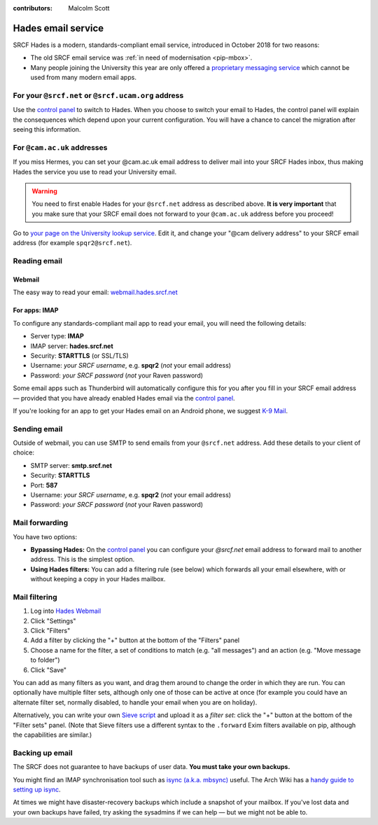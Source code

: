 :contributors: Malcolm Scott

.. _hades-email:

Hades email service
-------------------

SRCF Hades is a modern, standards-compliant email service, introduced in October 2018 for two reasons:

- The old SRCF email service was :ref:`in need of modernisation <pip-mbox>`.
- Many people joining the University this year are only offered a `proprietary messaging service <https://help.uis.cam.ac.uk/service/email/exchange-online>`__ which cannot be used from many modern email apps.

For your ``@srcf.net`` or ``@srcf.ucam.org`` address
~~~~~~~~~~~~~~~~~~~~~~~~~~~~~~~~~~~~~~~~~~~~~~~~~~~~

Use the `control panel <https://control.srcf.net/member>`__ to switch to Hades.  When you choose to switch your email to Hades, the control panel will explain the consequences which depend upon your current configuration.  You will have a chance to cancel the migration after seeing this information.

For ``@cam.ac.uk`` addresses
~~~~~~~~~~~~~~~~~~~~~~~~~~~~

If you miss Hermes, you can set your @cam.ac.uk email address to deliver mail into your SRCF Hades inbox, thus making Hades the service you use to read your University email.

.. warning::

   You need to first enable Hades for your ``@srcf.net`` address as described above.  **It is very important** that you make sure that your SRCF email does not forward to your ``@cam.ac.uk`` address before you proceed!

Go to `your page on the University lookup service <https://www.lookup.cam.ac.uk/self>`__.  Edit it, and change your
"@cam delivery address" to your SRCF email address (for example ``spqr2@srcf.net``).

Reading email
~~~~~~~~~~~~~

Webmail
^^^^^^^

The easy way to read your email: `webmail.hades.srcf.net <https://webmail.hades.srcf.net/>`__

For apps: IMAP
^^^^^^^^^^^^^^

To configure any standards-compliant mail app to read your email, you will need the following details:

- Server type: **IMAP**
- IMAP server: **hades.srcf.net**
- Security: **STARTTLS** (or SSL/TLS)
- Username: *your SRCF username*, e.g. **spqr2** (*not* your email address)
- Password: *your SRCF password* (*not* your Raven password)

Some email apps such as Thunderbird will automatically configure this for you after you fill in your SRCF email address — provided that you have already enabled Hades email via the `control panel <https://control.srcf.net/member>`__.

If you're looking for an app to get your Hades email on an Android phone, we suggest `K-9 Mail <https://k9mail.github.io/download.html>`__.

.. _hades-smtp:

Sending email
~~~~~~~~~~~~~

Outside of webmail, you can use SMTP to send emails from your ``@srcf.net`` address.  Add these details to your client of choice:

- SMTP server: **smtp.srcf.net**
- Security: **STARTTLS**
- Port: **587**
- Username: *your SRCF username*, e.g. **spqr2** (*not* your email address)
- Password: *your SRCF password* (*not* your Raven password)

Mail forwarding
~~~~~~~~~~~~~~~

You have two options:

- **Bypassing Hades:** On the `control panel <https://control.srcf.net/member>`__ you can configure your *@srcf.net* email address to forward mail to another address.  This is the simplest option.
- **Using Hades filters:** You can add a filtering rule (see below) which forwards all your email elsewhere, with or without keeping a copy in your Hades mailbox.

.. _hades-filters:

Mail filtering
~~~~~~~~~~~~~~

#. Log into `Hades Webmail <https://webmail.hades.srcf.net/>`__
#. Click "Settings"
#. Click "Filters"
#. Add a filter by clicking the "+" button at the bottom of the "Filters" panel
#. Choose a name for the filter, a set of conditions to match (e.g. "all messages") and an action (e.g. "Move message to folder")
#. Click "Save"

You can add as many filters as you want, and drag them around to change the order in which they are run.  You can optionally have multiple filter sets, although only one of those can be active at once (for example you could have an alternate filter set, normally disabled, to handle your email when you are on holiday).

Alternatively, you can write your own `Sieve script <http://sieve.info>`__ and upload it as a *filter set*: click the "+" button at the bottom of the "Filter sets" panel.  (Note that Sieve filters use a different syntax to the ``.forward`` Exim filters available on pip, although the capabilities are similar.)

.. seealso::

   - `old-webmail.hades.srcf.net <https://old-webmail.hades.srcf.net>`__, for aficionados of the old Hermes webmail system *Prayer*

Backing up email
~~~~~~~~~~~~~~~~

The SRCF does not guarantee to have backups of user data.  **You must take your own backups.**

You might find an IMAP synchronisation tool such as `isync (a.k.a. mbsync) <http://isync.sourceforge.net>`__ useful.  The Arch Wiki has a `handy guide to setting up isync <https://wiki.archlinux.org/index.php/Isync>`__.

At times we might have disaster-recovery backups which include a snapshot of your mailbox.  If you've lost data and your own backups have failed, try asking the sysadmins if we can help — but we might not be able to.
